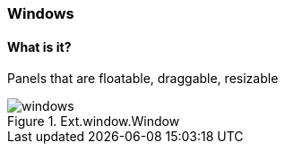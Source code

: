 === Windows

==== What is it?
Panels that are floatable, draggable, resizable

.Ext.window.Window
image::resources/images/windows.png[scale="75"]

